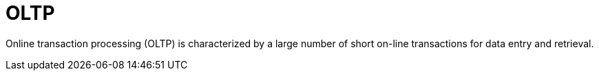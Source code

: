 = OLTP

Online transaction processing (OLTP) is characterized by a large number of short on-line transactions for data entry and retrieval.
